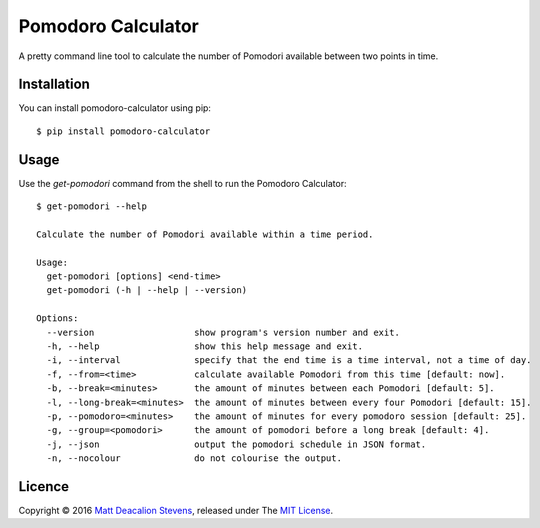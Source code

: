 ===================
Pomodoro Calculator
===================
A pretty command line tool to calculate the number of Pomodori available between
two points in time.

.. image:: https://raw.github.com/Matt-Deacalion/Pomodoro-Calculator/master/screenshot.png
    :alt: Pomodoro Calculator screenshot
    :align: center

Installation
------------
You can install pomodoro-calculator using pip::

    $ pip install pomodoro-calculator

Usage
-----
Use the `get-pomodori` command from the shell to run the Pomodoro Calculator::

    $ get-pomodori --help

    Calculate the number of Pomodori available within a time period.

    Usage:
      get-pomodori [options] <end-time>
      get-pomodori (-h | --help | --version)

    Options:
      --version                   show program's version number and exit.
      -h, --help                  show this help message and exit.
      -i, --interval              specify that the end time is a time interval, not a time of day.
      -f, --from=<time>           calculate available Pomodori from this time [default: now].
      -b, --break=<minutes>       the amount of minutes between each Pomodori [default: 5].
      -l, --long-break=<minutes>  the amount of minutes between every four Pomodori [default: 15].
      -p, --pomodoro=<minutes>    the amount of minutes for every pomodoro session [default: 25].
      -g, --group=<pomodori>      the amount of pomodori before a long break [default: 4].
      -j, --json                  output the pomodori schedule in JSON format.
      -n, --nocolour              do not colourise the output.

Licence
-------
Copyright © 2016 `Matt Deacalion Stevens`_, released under The `MIT License`_.

.. _Matt Deacalion Stevens: http://dirtymonkey.co.uk
.. _MIT License: http://deacalion.mit-license.org


